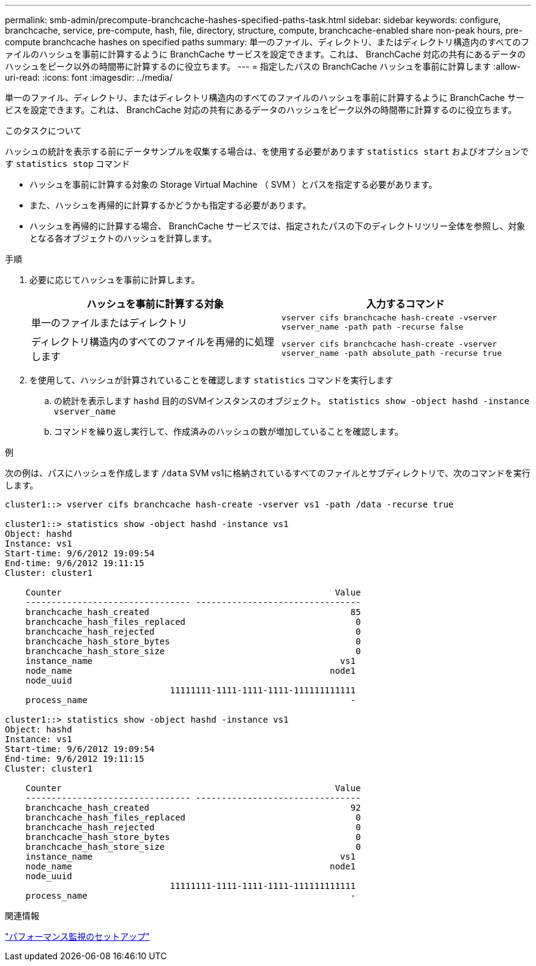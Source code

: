 ---
permalink: smb-admin/precompute-branchcache-hashes-specified-paths-task.html 
sidebar: sidebar 
keywords: configure, branchcache, service, pre-compute, hash, file, directory, structure, compute, branchcache-enabled share non-peak hours, pre-compute branchcache hashes on specified paths 
summary: 単一のファイル、ディレクトリ、またはディレクトリ構造内のすべてのファイルのハッシュを事前に計算するように BranchCache サービスを設定できます。これは、 BranchCache 対応の共有にあるデータのハッシュをピーク以外の時間帯に計算するのに役立ちます。 
---
= 指定したパスの BranchCache ハッシュを事前に計算します
:allow-uri-read: 
:icons: font
:imagesdir: ../media/


[role="lead"]
単一のファイル、ディレクトリ、またはディレクトリ構造内のすべてのファイルのハッシュを事前に計算するように BranchCache サービスを設定できます。これは、 BranchCache 対応の共有にあるデータのハッシュをピーク以外の時間帯に計算するのに役立ちます。

.このタスクについて
ハッシュの統計を表示する前にデータサンプルを収集する場合は、を使用する必要があります `statistics start` およびオプションです `statistics stop` コマンド

* ハッシュを事前に計算する対象の Storage Virtual Machine （ SVM ）とパスを指定する必要があります。
* また、ハッシュを再帰的に計算するかどうかも指定する必要があります。
* ハッシュを再帰的に計算する場合、 BranchCache サービスでは、指定されたパスの下のディレクトリツリー全体を参照し、対象となる各オブジェクトのハッシュを計算します。


.手順
. 必要に応じてハッシュを事前に計算します。
+
|===
| ハッシュを事前に計算する対象 | 入力するコマンド 


 a| 
単一のファイルまたはディレクトリ
 a| 
`vserver cifs branchcache hash-create -vserver vserver_name -path path -recurse false`



 a| 
ディレクトリ構造内のすべてのファイルを再帰的に処理します
 a| 
`vserver cifs branchcache hash-create -vserver vserver_name -path absolute_path -recurse true`

|===
. を使用して、ハッシュが計算されていることを確認します `statistics` コマンドを実行します
+
.. の統計を表示します `hashd` 目的のSVMインスタンスのオブジェクト。 `statistics show -object hashd -instance vserver_name`
.. コマンドを繰り返し実行して、作成済みのハッシュの数が増加していることを確認します。




.例
次の例は、パスにハッシュを作成します `/data` SVM vs1に格納されているすべてのファイルとサブディレクトリで、次のコマンドを実行します。

[listing]
----
cluster1::> vserver cifs branchcache hash-create -vserver vs1 -path /data -recurse true

cluster1::> statistics show -object hashd -instance vs1
Object: hashd
Instance: vs1
Start-time: 9/6/2012 19:09:54
End-time: 9/6/2012 19:11:15
Cluster: cluster1

    Counter                                                     Value
    -------------------------------- --------------------------------
    branchcache_hash_created                                       85
    branchcache_hash_files_replaced                                 0
    branchcache_hash_rejected                                       0
    branchcache_hash_store_bytes                                    0
    branchcache_hash_store_size                                     0
    instance_name                                                vs1
    node_name                                                  node1
    node_uuid
                                11111111-1111-1111-1111-111111111111
    process_name                                                   -

cluster1::> statistics show -object hashd -instance vs1
Object: hashd
Instance: vs1
Start-time: 9/6/2012 19:09:54
End-time: 9/6/2012 19:11:15
Cluster: cluster1

    Counter                                                     Value
    -------------------------------- --------------------------------
    branchcache_hash_created                                       92
    branchcache_hash_files_replaced                                 0
    branchcache_hash_rejected                                       0
    branchcache_hash_store_bytes                                    0
    branchcache_hash_store_size                                     0
    instance_name                                                vs1
    node_name                                                  node1
    node_uuid
                                11111111-1111-1111-1111-111111111111
    process_name                                                   -
----
.関連情報
link:../performance-config/index.html["パフォーマンス監視のセットアップ"]
